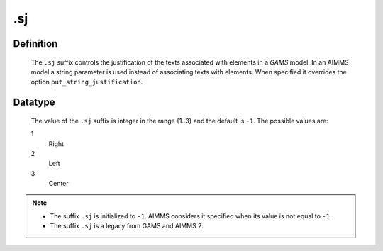 .. _.sj:

.sj
===

Definition
----------

    The ``.sj`` suffix controls the justification of the texts associated
    with elements in a *GAMS* model. In an AIMMS model a string parameter is
    used instead of associating texts with elements. When specified it
    overrides the option ``put_string_justification``.

Datatype
--------

    The value of the ``.sj`` suffix is integer in the range {1..3} and the
    default is ``-1``. The possible values are:

    1
       Right

    2
       Left

    3
       Center

.. note::

    -  The suffix ``.sj`` is initialized to ``-1``. AIMMS considers it
       specified when its value is not equal to ``-1``.

    -  The suffix ``.sj`` is a legacy from GAMS and AIMMS 2.

